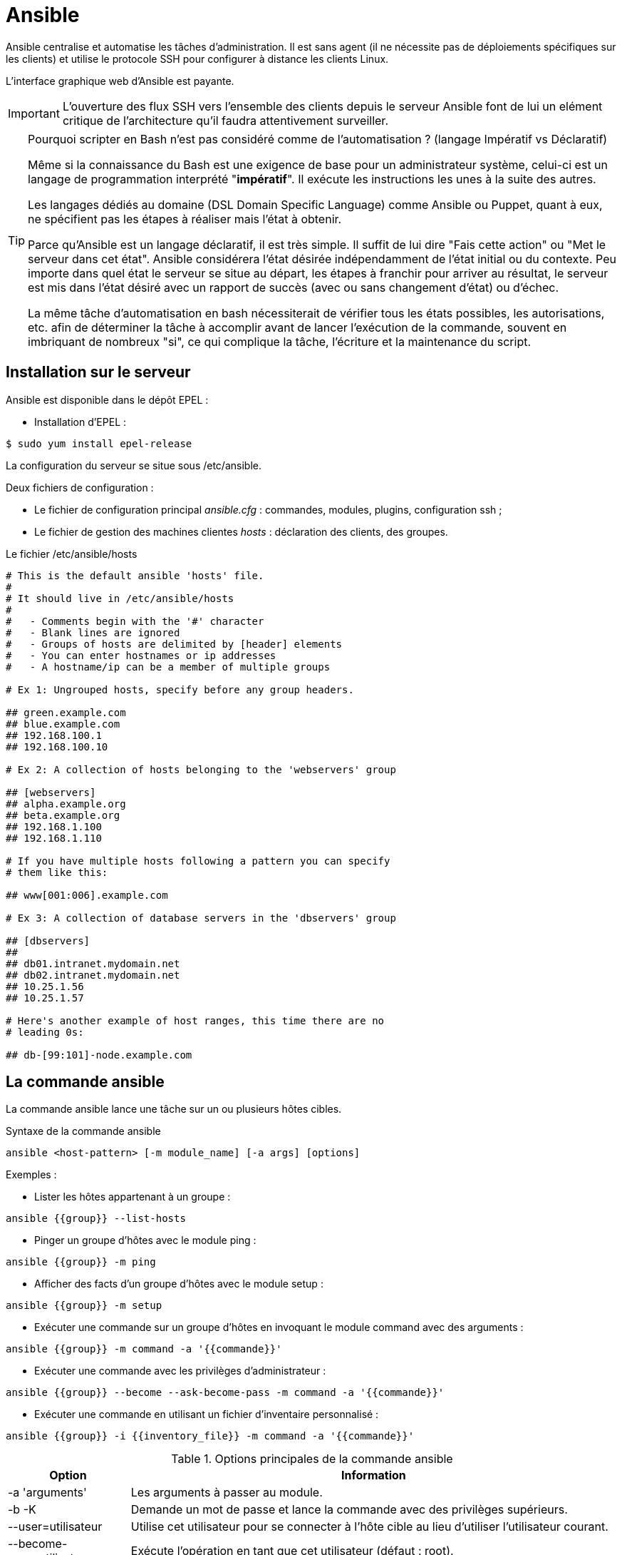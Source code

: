 ////
Les supports de Formatux sont publiés sous licence Creative Commons-BY-SA et sous licence Art Libre.
Vous êtes ainsi libre de copier, de diffuser et de transformer librement les œuvres dans le respect des droits de l’auteur.

    BY : Paternité. Vous devez citer le nom de l’auteur original.
    SA : Partage des Conditions Initiales à l’Identique.

Licence Creative Commons-BY-SA : https://creativecommons.org/licenses/by-sa/3.0/fr/
Licence Art Libre : http://artlibre.org/

Auteurs : Patrick Finet, Xavier Sauvignon, Antoine Le Morvan
////

= Ansible

Ansible centralise et automatise les tâches d'administration. Il est sans agent (il ne nécessite pas de déploiements spécifiques sur les clients) et utilise le protocole SSH pour configurer à distance les clients Linux. 

L'interface graphique web d'Ansible est payante.

[IMPORTANT]
====
L'ouverture des flux SSH vers l'ensemble des clients depuis le serveur Ansible font de lui un elément critique de l'architecture qu'il faudra attentivement surveiller.
====

[TIP]
====
Pourquoi scripter en Bash n'est pas considéré comme de l'automatisation ? (langage Impératif vs Déclaratif)

Même si la connaissance du Bash est une exigence de base pour un administrateur système, celui-ci est un langage de programmation interprété "**impératif**". Il exécute les instructions les unes à la suite des autres.

Les langages dédiés au domaine (DSL Domain Specific Language) comme Ansible ou Puppet, quant à eux, ne spécifient pas les étapes à réaliser mais l'état à obtenir.

Parce qu'Ansible est un langage déclaratif, il est très simple. Il suffit de lui dire "Fais cette action" ou "Met le serveur dans cet état". Ansible considérera l'état désirée indépendamment de l'état initial ou du contexte. Peu importe dans quel état le serveur se situe au départ, les étapes à franchir pour arriver au résultat, le serveur est mis dans l'état désiré avec un rapport de succès (avec ou sans changement d'état) ou d'échec.

La même tâche d'automatisation en bash nécessiterait de vérifier tous les états possibles, les autorisations, etc. afin de déterminer la tâche à accomplir avant de lancer l'exécution de la commande, souvent en imbriquant de nombreux "si", ce qui complique la tâche, l'écriture et la maintenance du script.
====

== Installation sur le serveur

Ansible est disponible dans le dépôt EPEL :

* Installation d'EPEL :
[source,bash]
----
$ sudo yum install epel-release
----

La configuration du serveur se situe sous /etc/ansible.

Deux fichiers de configuration :

* Le fichier de configuration principal __ansible.cfg__ : commandes, modules, plugins, configuration ssh ;
* Le fichier de gestion des machines clientes  __hosts__ : déclaration des clients, des groupes.


.Le fichier /etc/ansible/hosts
[source,bash]
----
# This is the default ansible 'hosts' file.
#
# It should live in /etc/ansible/hosts
#
#   - Comments begin with the '#' character
#   - Blank lines are ignored
#   - Groups of hosts are delimited by [header] elements
#   - You can enter hostnames or ip addresses
#   - A hostname/ip can be a member of multiple groups

# Ex 1: Ungrouped hosts, specify before any group headers.

## green.example.com
## blue.example.com
## 192.168.100.1
## 192.168.100.10

# Ex 2: A collection of hosts belonging to the 'webservers' group

## [webservers]
## alpha.example.org
## beta.example.org
## 192.168.1.100
## 192.168.1.110

# If you have multiple hosts following a pattern you can specify
# them like this:

## www[001:006].example.com

# Ex 3: A collection of database servers in the 'dbservers' group

## [dbservers]
##
## db01.intranet.mydomain.net
## db02.intranet.mydomain.net
## 10.25.1.56
## 10.25.1.57

# Here's another example of host ranges, this time there are no
# leading 0s:

## db-[99:101]-node.example.com
----

== La commande ansible

La commande ansible lance une tâche sur un ou plusieurs hôtes cibles.

.Syntaxe de la commande ansible
[source,bash]
----
ansible <host-pattern> [-m module_name] [-a args] [options]
----

Exemples :

* Lister les hôtes appartenant à un groupe :

[source,bash]
----
ansible {{group}} --list-hosts
----

* Pinger un groupe d'hôtes avec le module ping :

[source,bash]
----
ansible {{group}} -m ping
----

* Afficher des facts d'un groupe d'hôtes avec le module setup :

[source,bash]
----
ansible {{group}} -m setup
----

* Exécuter une commande sur un groupe d'hôtes en invoquant le module command avec des arguments :

[source,]
----
ansible {{group}} -m command -a '{{commande}}'
----

* Exécuter une commande avec les privilèges d'administrateur :

[source,bash]
----
ansible {{group}} --become --ask-become-pass -m command -a '{{commande}}'
----

* Exécuter une commande en utilisant un fichier d'inventaire personnalisé :

[source,bash]
----
ansible {{group}} -i {{inventory_file}} -m command -a '{{commande}}'
----

.Options principales de la commande ansible
[cols="1,4",width="100%",options="header"]
|====================
| Option | 	Information
| -a 'arguments'| 	 Les arguments à passer au module.
| -b -K| 	Demande un mot de passe et lance la commande avec des privilèges supérieurs.
|  --user=utilisateur | Utilise cet utilisateur pour se connecter à l'hôte cible au lieu d'utiliser l'utilisateur courant.
|  --become-user=utilisateur | Exécute l'opération en tant que cet utilisateur (défaut : root).
| -C | Simulation. Ne fait pas de changement sur la cible mais la teste pour voir ce qui devrait être changé.
| -m module | Exécute le module appelé
|====================

== Gestion des clients

Les serveurs clients doivent être ajoutés dans le fichiers /etc/ansibles/hosts. 

Un groupe "centos6" est créé :

.Le fichier /etc/ansible/hosts
[source,]
----
[centos6]
172.16.1.217
172.16.1.192
----

=== Tester avec le module ping

Par défaut la connexion par mot de passe n'est pas autorisée par Ansible.

Décommenter la ligne suivante de la section [defaults] dans le fichier de configuration /etc/ansible/ansible.cfg :

[source,bash]
----
ask_pass      = True
----

Lancer un ping sur chacun des serveurs du groupe CentOS 6 : 

[source,bash]
----
# ansible centos6 -m ping
SSH password:
172.16.1.192 | SUCCESS => {
    "changed": false,
    "ping": "pong"
}
172.16.1.217 | SUCCESS => {
    "changed": false,
    "ping": "pong"
}
----

[NOTE]
====
Le mot de passe root des serveurs distants vous est demandé, ce qui pose un problème de sécurité...
====

=== Authentification par clef
L'authentification par mot de passe va être remplacée par une authentification par clefs privée/publique beaucoup plus sécurisée.

==== Création d'une clef SSH
La bi-clefs va être générée avec la commande *ssh-keygen* :

[source,bash]
----
# ssh-keygen
Generating public/private rsa key pair.
Enter file in which to save the key (/root/.ssh/id_rsa):
Enter passphrase (empty for no passphrase):
Enter same passphrase again:
Your identification has been saved in /root/.ssh/id_rsa.
Your public key has been saved in /root/.ssh/id_rsa.pub.
The key fingerprint is:
SHA256:RpYuJzkkaeZzve8La8Xd/8kTTE8t43DeS+L7WB26WF8 root@ansible-srv
The key's randomart image is:
+---[RSA 2048]----+
|                 |
|     .   .       |
|    = . +       .|
|   + o *    . +.o|
|    o * S. . *o*.|
|     o * .o ..=+=|
|        o.  .oooE|
|        .+  o.*o+|
|       ...+o +o=+|
+----[SHA256]-----+

----

La clef publique peut être copiée sur les serveurs :

[source,]
----
# ssh-copy-id root@172.16.1.192
# ssh-copy-id root@172.16.1.217
----

Re-commenter la ligne suivante de la section [defaults] dans le fichier de configuration /etc/ansible/ansible.cfg pour empêcher l'authentification par mot de passe :

[source,bash]
----
#ask_pass      = True
----

==== Test d'authentification par clef privée

Pour le prochain test, le module shell, permettant l'exécution de commandes à distance, est utilisé :

[source,]
----
# ansible centos6 -m shell -a "uptime"
172.16.1.192 | SUCCESS | rc=0 >>
 12:36:18 up 57 min,  1 user,  load average: 0.00, 0.00, 0.00

172.16.1.217 | SUCCESS | rc=0 >>
 12:37:07 up 57 min,  1 user,  load average: 0.00, 0.00, 0.00
----

Aucun mot de passe n'est demandé, l'authentification par clef privée/publique fonctionne !

=== Exemple de connexion à une instance Cloud Amazon ECS

Lors de la création d'une instance Amazon, une clef privée est créée et téléchargée sur le poste local.

Ajout de la clef dans l'agent SSH :
[source,bash]
----
ssh-add path/to/fichier.pem
----

Lancement des facts sur les serveurs aws :

[source,]
----
ansible aws --user=ec2-user --become -m setup
----

== Utilisation

Ansible peut être utilisé depuis l'interpréteur de commandes ou via des playbooks.

=== Les modules

La liste des modules classés par catégories se trouve à l'adresse http://docs.ansible.com/ansible/modules_by_category.html. Ansible en propose plus de 750 !

Un module s'invoque avec l'option -m de la commande ansible

==== Exemples d'installation logiciel

Le module yum permet d'installer des logiciels sur les clients cibles :

[source,]
----
# ansible centos6 -m yum -a name="httpd"
172.16.1.192 | SUCCESS => {
    "changed": true,
    "msg": "",
    "rc": 0,
    "results": [
      ...
      \n\nComplete!\n"
    ]
}
172.16.1.217 | SUCCESS => {
    "changed": true,
    "msg": "",
    "rc": 0,
    "results": [
      ...
    \n\nComplete!\n"
    ]
}     
----

Le logiciel installé étant un service, il faut maintenant le démarrer avec le module service (CentOS 6) ou systemd (CentOS 7) :

[source,]
----
# ansible centos6 -m service -a "name=httpd state=started"
172.16.1.192 | SUCCESS => {
    "changed": true,
    "name": "httpd",
    "state": "started"
}
172.16.1.217 | SUCCESS => {
    "changed": true,
    "name": "httpd",
    "state": "started"
}
----

=== Les playbooks

Les playbooks ansible décrivent une politique à appliquer à des systèmes distants, pour forcer leur configuration. Les playbooks sont écris dans un format texte facilement compréhensible regroupant un ensemble de tâches : le format yaml.

[NOTE]
====
En savoir plus sur le yaml : http://docs.ansible.com/ansible/YAMLSyntax.html
====

.Syntaxe de la commande ansible-playbook
[source,bash]
----
ansible-playbook <fichier.yml> ... [options]
----

Les options sont identiques à la commande ansible.

La commande renvoi les codes d'erreurs suivants :

.Codes de sortie de la commande ansible-playbook
[cols="1,4",width="100%",options="header"]
|====================
| 0 | OK ou aucun hôte correspondant
| 1 | Erreur
| 2 | Un ou plusieurs hôtes sont en échecs
| 3 | Un ou plusieurs hôtes ne sont pas joignables
| 4 | Erreur d'analyse
| 5 | Mauvaises options ou options incomplètes
| 99 | Execution interrompue par l'utilisateur
| 250 | Erreur inattendue
|====================

==== Exemple de playbook Apache et MySQL

Le playbook suivant permet d'installer Apache et MySQL sur nos serveurs cibles :

[source,yaml]
----
---
- hosts: centos6
  remote_user: root

  tasks:
  - name: ensure apache is at the latest version
    yum: name=httpd,php,php-mysqli state=latest
  - name: ensure httpd is started
    service: name=httpd state=started
  - name: ensure mysql is at the latest version
    yum: name=mysql-server state=latest
  - name: ensure mysqld is started
    service: name=mysqld state=started
----

L'exécution du playbook s'effectue avec la commande *ansible-playbook* : 

[source,bash]
----
$ ansible-playbook test

PLAY [centos6] ****************************************************************

TASK [setup] ******************************************************************
ok: [172.16.1.192]
ok: [172.16.1.217]

TASK [ensure apache is at the latest version] *********************************
ok: [172.16.1.192]
ok: [172.16.1.217]

TASK [ensure httpd is started] ************************************************
changed: [172.16.1.192]
changed: [172.16.1.217]

TASK [ensure mysql is at the latest version] **********************************
changed: [172.16.1.192]
changed: [172.16.1.217]

TASK [ensure mysqld is started] ***********************************************
changed: [172.16.1.192]
changed: [172.16.1.217]

PLAY RECAP *********************************************************************
172.16.1.192             : ok=5    changed=3    unreachable=0    failed=0
172.16.1.217             : ok=5    changed=3    unreachable=0    failed=0
----

==== Exemple de préparation d'un noeud MySQL

Dans ce playbook, deux serveurs Cloud vont être préparés pour devenir des serveurs Multi-Maître MySQL (voir cours MySQL Multi-Maître).

Le playbook utilise :

* Des variables ;
* Ajoute des lignes dans le fichier /etc/hosts ;
* Installe et démarre MariaDB ;
* Créer une base de données, un utilisateur et lui donne tous les droits sur les bases de données.

[source,]
----
---

- hosts: aws
  remote_user: ec2-user
  become: yes
  vars:
    mysqlpackage: "mariadb-server,MySQL-python"
    mysqlservice: "mariadb"
    mysql_port: "3306"
    dbuser: "synchro"
    dbname: "mabase"
    upassword: "M!rro!r"

  tasks:
    - name: configurer le noeud 1 dans /etc/hosts
      lineinfile:
              dest: /etc/hosts
              line: "13.59.197.48 mirroir1.local.lan mirroir1"
              state: present
    - name: configurer le noeud 2 dans /etc/hosts
      lineinfile:
              dest: /etc/hosts
              line: "52.14.125.109 mirroir2.local.lan mirroir2"
              state: present
    - name: mariadb installe et a jour
      yum: name="{{ mysqlpackage }}" state=latest
    - name: mariadb est demarre
      service: name="{{ mysqlservice }}" state=started
    - name: creer la base de donnee
      mysql_db: name="{{ dbname }}" state=present
    - name: creer un utilisateur
      mysql_user: name="{{ dbuser }}" password="{{ upassword }}" priv=*.*:ALL host='%' state=present
    - name: restart mariadb
      service: name="{{ mysqlservice }}" state=restarted
...

----